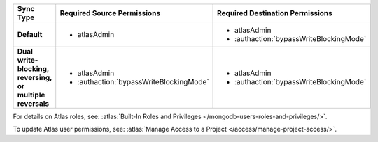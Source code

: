..
   Comment: The nested lists need blank lines before and after each list
            plus extra indents 

.. list-table::
   :header-rows: 1
   :stub-columns: 1
   :widths: 15 20 20

   * - Sync Type
     - Required Source Permissions
     - Required Destination Permissions

   * - Default
     - - atlasAdmin
     - - atlasAdmin
       - :authaction:`bypassWriteBlockingMode`
       
   * - Dual write-blocking, reversing, or multiple reversals
     - - atlasAdmin
       - :authaction:`bypassWriteBlockingMode`
     - - atlasAdmin
       - :authaction:`bypassWriteBlockingMode`

For details on Atlas roles, see: :atlas:`Built-In Roles and Privileges
</mongodb-users-roles-and-privileges/>`.

To update Atlas user permissions, see:
:atlas:`Manage Access to a Project </access/manage-project-access/>`.
